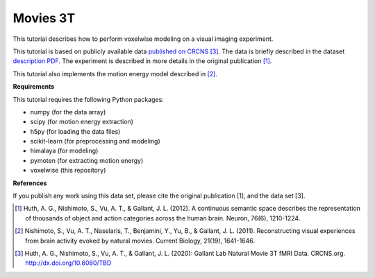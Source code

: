 Movies 3T
=========

This tutorial describes how to perform voxelwise modeling on a visual
imaging experiment.

This tutorial is based on publicly available data `published on CRCNS <TBD>`_
[3]_.
The data is briefly described in the dataset `description PDF <TBD>`_.
The experiment is described in more details in the original publication [1]_.

This tutorial also implements the motion energy model described in [2]_.


**Requirements**

This tutorial requires the following Python packages:

- numpy  (for the data array)
- scipy  (for motion energy extraction)
- h5py  (for loading the data files)
- scikit-learn  (for preprocessing and modeling)
- himalaya  (for modeling)
- pymoten  (for extracting motion energy)
- voxelwise  (this repository)


**References**

If you publish any work using this data set, please cite the original
publication [1], and the data set [3].

.. [1] Huth, A. G., Nishimoto, S., Vu, A. T., & Gallant, J. L. (2012). A
    continuous semantic space describes the representation of thousands of
    object and action categories across the human brain. Neuron, 76(6),
    1210-1224.

.. [2] Nishimoto, S., Vu, A. T., Naselaris, T., Benjamini, Y., Yu, B., & Gallant,
    J. L. (2011). Reconstructing visual experiences from brain activity evoked
    by natural movies. Current Biology, 21(19), 1641-1646.

.. [3] Huth, A. G., Nishimoto, S., Vu, A. T., & Gallant, J. L. (2020):
    Gallant Lab Natural Movie 3T fMRI Data. CRCNS.org.
    http://dx.doi.org/10.6080/TBD
